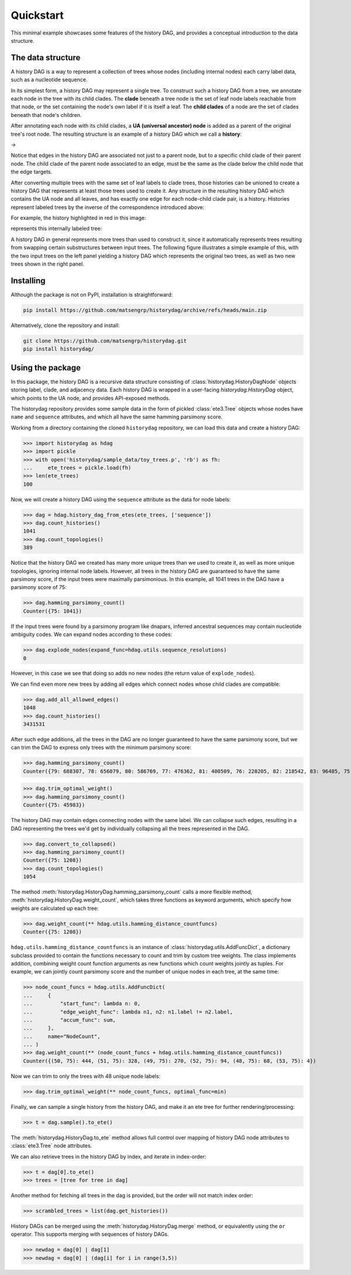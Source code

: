 Quickstart
##########

This minimal example showcases some features of the history DAG, and provides
a conceptual introduction to the data structure.

The data structure
==================
A history DAG is a way to represent a collection of trees whose nodes
(including internal nodes) each carry label data, such as a nucleotide
sequence.

In its simplest form, a history DAG may represent a single tree. To construct
such a history DAG from a tree, we annotate each node in the tree with its child clades.
The **clade** beneath a tree node is the set of leaf node labels
reachable from that node, or the set containing the node's own label if it is
itself a leaf. The **child clades** of a node are the set of clades
beneath that node's children.

After annotating each node with its child clades, a **UA (universal ancestor)
node** is added as a parent of the original tree's root node. The resulting
structure is an example of a history DAG which we call a **history**:

|pic1| -> |pic2|

.. |pic1| image:: figures/history_0.svg
   :width: 45%

.. |pic2| image:: figures/fulltree_0.svg
   :width: 45%

Notice that edges in the history DAG are associated not just to a parent node,
but to a specific child clade of their parent node. The child clade of the
parent node associated to an edge, must be the same as the clade below the
child node that the edge targets.

After converting multiple trees with the same set of leaf labels to clade
trees, those histories can be unioned to create a history DAG that represents
at least those trees used to create it. Any structure in the resulting history
DAG which contains the UA node and all leaves, and has exactly one edge for
each node-child clade pair, is a history. Histories represent labeled
trees by the inverse of the correspondence introduced above:

For example, the history highlighted in red in this image:

.. image:: figures/history_dag_example.svg
   :width: 100%

represents this internally labeled tree:

.. image:: figures/history.svg
   :width: 50%


A history DAG in general represents more trees than used to construct it, since
it automatically represents trees resulting from swapping certain substructures
between input trees. The following figure illustrates a simple example of this,
with the two input trees on the left panel yielding a history DAG which
represents the original two trees, as well as two new trees shown in the right
panel.

.. image:: figures/historyDAG_findsmore.png
   :width: 100%


Installing
==========

Although the package is not on PyPI, installation is straightforward:

.. code-block:: console

   pip install https://github.com/matsengrp/historydag/archive/refs/heads/main.zip

Alternatively, clone the repository and install:

.. code-block:: console

   git clone https://github.com/matsengrp/historydag.git
   pip install historydag/

Using the package
=================

In this package, the history DAG is a recursive data structure consisting of
:class:`historydag.HistoryDagNode` objects storing label, clade, and adjacency
data. Each history DAG is wrapped in a user-facing `historydag.HistoryDag`
object, which points to the UA node, and provides API-exposed methods.

The historydag repository provides some sample data in the form of pickled
:class:`ete3.Tree` objects whose nodes have ``name`` and ``sequence``
attributes, and which all have the same hamming parsimony score.

Working from a directory containing the cloned ``historydag`` repository,
we can load this data and create a history DAG:

>>> import historydag as hdag
>>> import pickle
>>> with open('historydag/sample_data/toy_trees.p', 'rb') as fh:
...     ete_trees = pickle.load(fh)
>>> len(ete_trees)
100

Now, we will create a history DAG using the ``sequence`` attribute as the data
for node labels:

>>> dag = hdag.history_dag_from_etes(ete_trees, ['sequence'])
>>> dag.count_histories()
1041
>>> dag.count_topologies()
389

Notice that the history DAG we created has many more unique trees than we used
to create it, as well as more unique topologies, ignoring internal node labels.
However, all trees in the history DAG are guaranteed to have the
same parsimony score, if the input trees were maximally parsimonious. In this
example, all 1041 trees in the DAG have a parsimony score of 75:

>>> dag.hamming_parsimony_count()
Counter({75: 1041})

If the input trees were found by a parsimony program like dnapars, inferred
ancestral sequences may contain nucleotide ambiguity codes. We can expand nodes
according to these codes:

>>> dag.explode_nodes(expand_func=hdag.utils.sequence_resolutions)
0

However, in this case we see that doing so adds no new nodes (the return value
of ``explode_nodes``).

We can find even more new trees by adding all edges which connect
nodes whose child clades are compatible:

>>> dag.add_all_allowed_edges()
1048
>>> dag.count_histories()
3431531

After such edge additions, all the trees in the DAG are no longer guaranteed to
have the same parsimony score, but we can trim the DAG to express only trees
with the minimum parsimony score:

>>> dag.hamming_parsimony_count()
Counter({79: 688307, 78: 656079, 80: 586769, 77: 476362, 81: 400509, 76: 220205, 82: 218542, 83: 96485, 75: 45983, 84: 32848, 85: 8070, 86: 1324, 87: 48})

>>> dag.trim_optimal_weight()
>>> dag.hamming_parsimony_count()
Counter({75: 45983})


The history DAG may contain edges connecting nodes with the same label. We can
collapse such edges, resulting in a DAG representing the trees we'd get by
individually collapsing all the trees represented in the DAG.

>>> dag.convert_to_collapsed()
>>> dag.hamming_parsimony_count()
Counter({75: 1208})
>>> dag.count_topologies()
1054

The method :meth:`historydag.HistoryDag.hamming_parsimony_count` calls a more
flexible method, :meth:`historydag.HistoryDag.weight_count`, which takes three
functions as keyword arguments, which specify how weights are calculated up
each tree:

>>> dag.weight_count(** hdag.utils.hamming_distance_countfuncs)
Counter({75: 1208})

``hdag.utils.hamming_distance_countfuncs`` is an instance of
:class:`historydag.utils.AddFuncDict`, a dictionary subclass provided to
contain the functions necessary to count and trim by custom tree weights.
The class implements addition, combining weight count function arguments as new
functions which count weights jointly as tuples.
For example, we can jointly count parsimony score and the number of unique
nodes in each tree, at the same time:

>>> node_count_funcs = hdag.utils.AddFuncDict(
...     {
...         "start_func": lambda n: 0,
...         "edge_weight_func": lambda n1, n2: n1.label != n2.label,
...         "accum_func": sum,
...     },
...     name="NodeCount",
... )
>>> dag.weight_count(** (node_count_funcs + hdag.utils.hamming_distance_countfuncs))
Counter({(50, 75): 444, (51, 75): 328, (49, 75): 270, (52, 75): 94, (48, 75): 68, (53, 75): 4})


Now we can trim to only the trees with 48 unique node labels:

>>> dag.trim_optimal_weight(** node_count_funcs, optimal_func=min)

Finally, we can sample a single history from the history DAG, and make it an
ete tree for further rendering/processing:

>>> t = dag.sample().to_ete()

The :meth:`historydag.HistoryDag.to_ete` method allows full control over
mapping of history DAG node attributes to :class:`ete3.Tree` node attributes.

We can also retrieve trees in the history DAG by index, and iterate in
index-order:

>>> t = dag[0].to_ete()
>>> trees = [tree for tree in dag]

Another method for fetching all trees in the dag is provided, but the order
will not match index order:

>>> scrambled_trees = list(dag.get_histories())


History DAGs can be merged using the :meth:`historydag.HistoryDag.merge`
method, or equivalently using the ``or`` operator. This supports merging with
sequences of history DAGs.

>>> newdag = dag[0] | dag[1]
>>> newdag = dag[0] | (dag[i] for i in range(3,5))
